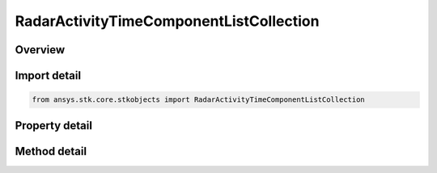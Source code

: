 RadarActivityTimeComponentListCollection
========================================

.. py:class:: ansys.stk.core.stkobjects.RadarActivityTimeComponentListCollection

   Class defining an radar antenna beam collection.

.. py:currentmodule:: RadarActivityTimeComponentListCollection

Overview
--------

.. tab-set::

    .. tab-item:: Methods
        
        .. list-table::
            :header-rows: 0
            :widths: auto

            * - :py:attr:`~ansys.stk.core.stkobjects.RadarActivityTimeComponentListCollection.item`
              - Given an index, returns the time component element in the collection.
            * - :py:attr:`~ansys.stk.core.stkobjects.RadarActivityTimeComponentListCollection.remove_at`
              - Remove the time component element with the specified index.
            * - :py:attr:`~ansys.stk.core.stkobjects.RadarActivityTimeComponentListCollection.insert_at`
              - Insert a new time component element at the supplied index, configured with a component with the supplied identifier.  An example of a valid component identifier would be \"Facility/MFR_Facility/Radar/MFR LightingIntervals.Umbra EventIntervalList\".
            * - :py:attr:`~ansys.stk.core.stkobjects.RadarActivityTimeComponentListCollection.add`
              - Add a new time component element to the collection, configured with a component with the supplied identifier.  An example of a valid component identifier would be \"Facility/MFR_Facility/Radar/MFR LightingIntervals.Umbra EventIntervalList\".
            * - :py:attr:`~ansys.stk.core.stkobjects.RadarActivityTimeComponentListCollection.clear`
              - Clear all time component elements from the collection.

    .. tab-item:: Properties
        
        .. list-table::
            :header-rows: 0
            :widths: auto

            * - :py:attr:`~ansys.stk.core.stkobjects.RadarActivityTimeComponentListCollection.count`
              - Returns the number of time component elements in the collection.
            * - :py:attr:`~ansys.stk.core.stkobjects.RadarActivityTimeComponentListCollection._new_enum`
              - Returns an enumerator for the collection.



Import detail
-------------

.. code-block:: python

    from ansys.stk.core.stkobjects import RadarActivityTimeComponentListCollection


Property detail
---------------

.. py:property:: count
    :canonical: ansys.stk.core.stkobjects.RadarActivityTimeComponentListCollection.count
    :type: int

    Returns the number of time component elements in the collection.

.. py:property:: _new_enum
    :canonical: ansys.stk.core.stkobjects.RadarActivityTimeComponentListCollection._new_enum
    :type: EnumeratorProxy

    Returns an enumerator for the collection.


Method detail
-------------


.. py:method:: item(self, index: int) -> RadarActivityTimeComponentListElement
    :canonical: ansys.stk.core.stkobjects.RadarActivityTimeComponentListCollection.item

    Given an index, returns the time component element in the collection.

    :Parameters:

    **index** : :obj:`~int`

    :Returns:

        :obj:`~RadarActivityTimeComponentListElement`


.. py:method:: remove_at(self, index: int) -> None
    :canonical: ansys.stk.core.stkobjects.RadarActivityTimeComponentListCollection.remove_at

    Remove the time component element with the specified index.

    :Parameters:

    **index** : :obj:`~int`

    :Returns:

        :obj:`~None`

.. py:method:: insert_at(self, index: int, component_identifier: str) -> RadarActivityTimeComponentListElement
    :canonical: ansys.stk.core.stkobjects.RadarActivityTimeComponentListCollection.insert_at

    Insert a new time component element at the supplied index, configured with a component with the supplied identifier.  An example of a valid component identifier would be \"Facility/MFR_Facility/Radar/MFR LightingIntervals.Umbra EventIntervalList\".

    :Parameters:

    **index** : :obj:`~int`
    **component_identifier** : :obj:`~str`

    :Returns:

        :obj:`~RadarActivityTimeComponentListElement`

.. py:method:: add(self, component_identifier: str) -> RadarActivityTimeComponentListElement
    :canonical: ansys.stk.core.stkobjects.RadarActivityTimeComponentListCollection.add

    Add a new time component element to the collection, configured with a component with the supplied identifier.  An example of a valid component identifier would be \"Facility/MFR_Facility/Radar/MFR LightingIntervals.Umbra EventIntervalList\".

    :Parameters:

    **component_identifier** : :obj:`~str`

    :Returns:

        :obj:`~RadarActivityTimeComponentListElement`

.. py:method:: clear(self) -> None
    :canonical: ansys.stk.core.stkobjects.RadarActivityTimeComponentListCollection.clear

    Clear all time component elements from the collection.

    :Returns:

        :obj:`~None`

